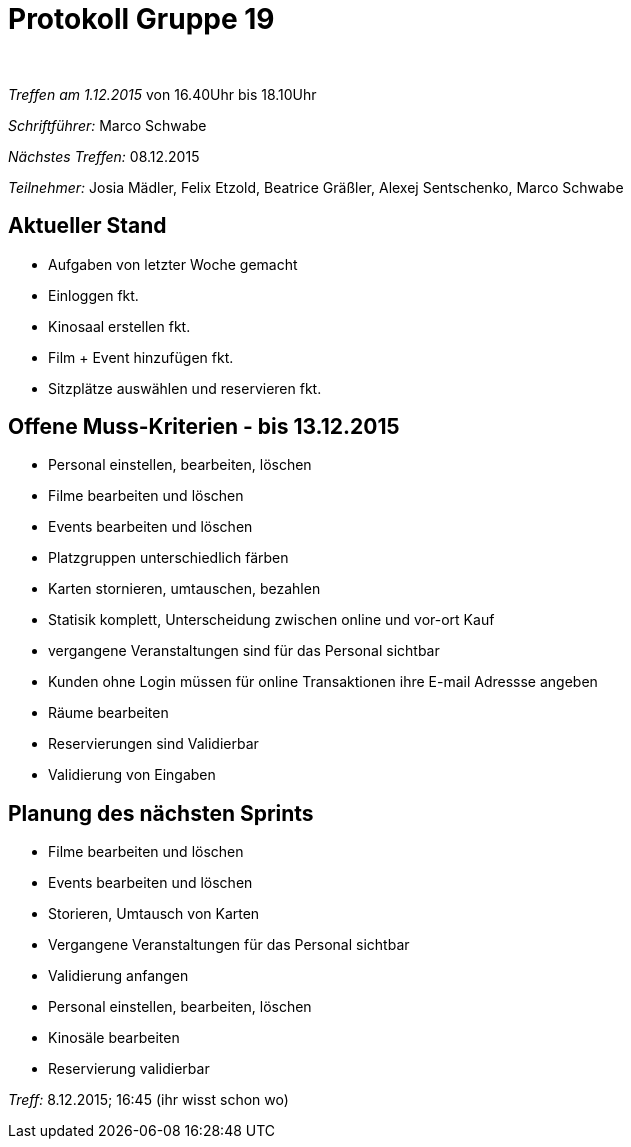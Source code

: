 ﻿= Protokoll Gruppe 19
﻿

__Treffen am 1.12.2015__
von 16.40Uhr bis 18.10Uhr

__Schriftführer:__
Marco Schwabe

__Nächstes Treffen:__
08.12.2015

__Teilnehmer:__
Josia Mädler, Felix Etzold, Beatrice Gräßler, Alexej Sentschenko, Marco Schwabe


== Aktueller Stand

* Aufgaben von letzter Woche gemacht
* Einloggen fkt.
* Kinosaal erstellen fkt.
* Film + Event hinzufügen fkt.
* Sitzplätze auswählen und reservieren fkt.


== Offene Muss-Kriterien - bis 13.12.2015
* Personal einstellen, bearbeiten, löschen
* Filme bearbeiten und löschen
* Events bearbeiten und löschen
* Platzgruppen unterschiedlich färben
* Karten stornieren, umtauschen, bezahlen
* Statisik komplett, Unterscheidung zwischen online und vor-ort Kauf
* vergangene Veranstaltungen sind für das Personal sichtbar
* Kunden ohne Login müssen für online Transaktionen ihre E-mail Adressse angeben
* Räume bearbeiten
* Reservierungen sind Validierbar
* Validierung von Eingaben

== Planung des nächsten Sprints

* Filme bearbeiten und löschen
* Events bearbeiten und löschen
* Storieren, Umtausch von Karten
* Vergangene Veranstaltungen für das Personal sichtbar
* Validierung anfangen
* Personal einstellen, bearbeiten, löschen
* Kinosäle bearbeiten
* Reservierung validierbar


__Treff:__ 8.12.2015; 16:45 (ihr wisst schon wo)

